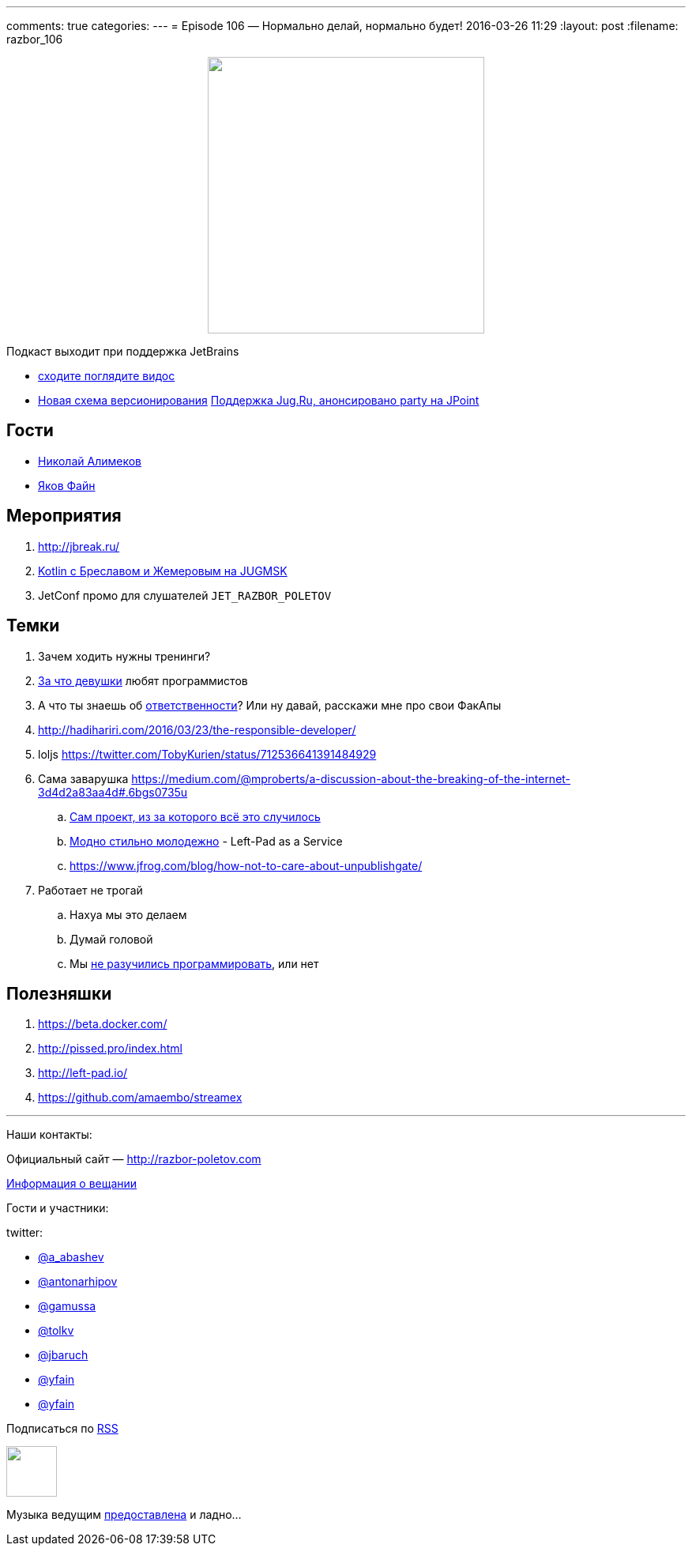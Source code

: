 ---
comments: true
categories: 
---
= Episode 106 — Нормально делай, нормально будет!
2016-03-26 11:29
:layout: post
:filename: razbor_106

++++
<div class="separator" style="clear: both; text-align: center;">
<a href="http://razbor-poletov.com/images/razbor_106_text.jpg" imageanchor="1" style="margin-left: 1em; margin-right: 1em;"><img border="0" height="350" src="http://razbor-poletov.com/images/razbor_106_text.jpg" width="350" /></a>
</div>
++++

Подкаст выходит при поддержка JetBrains

* https://www.youtube.com/watch?v=COKVKvFQ4yY[сходите поглядите видос] 
* http://blog.jetbrains.com/blog/2016/03/09/jetbrains-toolbox-release-and-versioning-changes/[Новая схема версионирования]
http://javapoint.ru/party/[Поддержка Jug.Ru, анонсировано party на JPoint]

== Гости

* https://twitter.com/xpinjection[Николай Алимеков]
* https://twitter.com/yfain[Яков Файн]

== Мероприятия

1.  http://jbreak.ru/
2.  https://jugmsk.timepad.ru/event/303219/#eventregisterform[Kotlin с Бреславом и Жемеровым на JUGMSK]
3.  JetConf промо для слушателей `JET_RAZBOR_POLETOV`

== Темки

.  Зачем ходить нужны тренинги?
.  https://www.youtube.com/watch?v=BFZdBaIO0ac[За что девушки] любят программистов
.  А что ты знаешь об http://www.theregister.co.uk/2016/03/23/npm_left_pad_chaos/[ответственности]? Или ну давай, расскажи мне про свои ФакАпы
. http://hadihariri.com/2016/03/23/the-responsible-developer/
. loljs https://twitter.com/TobyKurien/status/712536641391484929
.  Сама заварушка
https://medium.com/@mproberts/a-discussion-about-the-breaking-of-the-internet-3d4d2a83aa4d#.6bgs0735u
..  https://github.com/starters/kik[Сам проект, из за которого всё это случилось] 
..  http://left-pad.io/[Модно стильно молодежно] - Left-Pad as a Service
..  https://www.jfrog.com/blog/how-not-to-care-about-unpublishgate/
.  Работает не трогай
..  Нахуа мы это делаем
..  Думай головой
..  Мы http://www.haneycodes.net/npm-left-pad-have-we-forgotten-how-to-program/[не разучились программировать], или нет

== Полезняшки

.  https://beta.docker.com/
.  http://pissed.pro/index.html
.  http://left-pad.io/
.  https://github.com/amaembo/streamex

'''

Наши контакты:

Официальный сайт — http://razbor-poletov.com[http://razbor-poletov.com]

http://razbor-poletov.com/broadcast.html[Информация о вещании]

Гости и участники:

twitter:

  * https://twitter.com/a_abashev[@a_abashev]
  * https://twitter.com/antonarhipov[@antonarhipov]
  * https://twitter.com/gamussa[@gamussa]
  * https://twitter.com/tolkv[@tolkv]
  * https://twitter.com/jbaruch[@jbaruch]
  * https://twitter.com/yfain[@yfain]
  * https://twitter.com/xpinjection[@yfain]

++++
<!-- player goes here-->

<audio preload="none">
   <source src="http://traffic.libsyn.com/razborpoletov/razbor_106.mp3" type="audio/mp3" />
   Your browser does not support the audio tag.
</audio>
++++

Подписаться по http://feeds.feedburner.com/razbor-podcast[RSS]

++++
<!-- episode file link goes here-->
<a href="http://traffic.libsyn.com/razborpoletov/razbor_106.mp3" imageanchor="1" style="clear: left; margin-bottom: 1em; margin-left: auto; margin-right: 2em;"><img border="0" height="64" src="http://2.bp.blogspot.com/-qkfh8Q--dks/T0gixAMzuII/AAAAAAAAHD0/O5LbF3vvBNQ/s200/1330127522_mp3.png" width="64" /></a>
++++

Музыка ведущим http://www.audiobank.fm/single-music/27/111/More-And-Less/[предоставлена] и ладно...
